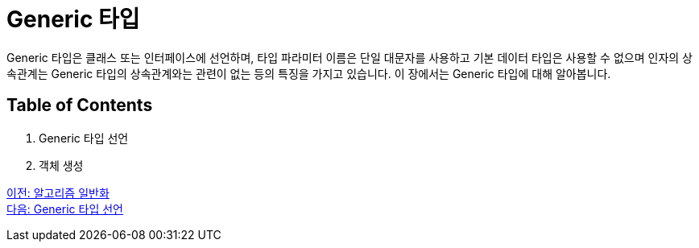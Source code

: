 = Generic 타입

Generic 타입은 클래스 또는 인터페이스에 선언하며, 타입 파라미터 이름은 단일 대문자를 사용하고 기본 데이터 타입은 사용할 수 없으며 인자의 상속관계는 Generic 타입의 상속관계와는 관련이 없는 등의 특징을 가지고 있습니다. 이 장에서는 Generic 타입에 대해 알아봅니다.

== Table of Contents

1. Generic 타입 선언
2. 객체 생성

link:./06_algorithm_generalization.adoc[이전: 알고리즘 일반화] +
link:./08_declare_generic_type.adoc[다음: Generic 타입 선언]

